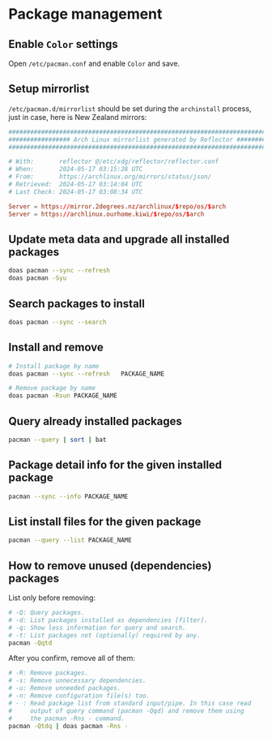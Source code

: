 * Package management

** Enable =Color= settings

Open =/etc/pacman.conf= and enable =Color= and save.


** Setup mirrorlist

=/etc/pacman.d/mirrorlist= should be set during the =archinstall= process, just in case, here is New Zealand mirrors: 

#+BEGIN_SRC conf
  ################################################################################
  ################# Arch Linux mirrorlist generated by Reflector #################
  ################################################################################

  # With:       reflector @/etc/xdg/reflector/reflector.conf
  # When:       2024-05-17 03:15:28 UTC
  # From:       https://archlinux.org/mirrors/status/json/
  # Retrieved:  2024-05-17 03:14:04 UTC
  # Last Check: 2024-05-17 03:08:34 UTC

  Server = https://mirror.2degrees.nz/archlinux/$repo/os/$arch
  Server = https://archlinux.ourhome.kiwi/$repo/os/$arch
#+END_SRC


** Update meta data and upgrade all installed packages

#+BEGIN_SRC bash
  doas pacman --sync --refresh  
  doas pacman -Syu
#+END_SRC


** Search packages to install

#+BEGIN_SRC bash
  doas pacman --sync --search  
#+END_SRC


** Install and remove

#+BEGIN_SRC bash
  # Install package by name
  doas pacman --sync --refresh   PACKAGE_NAME

  # Remove package by name
  doas pacman -Rsun PACKAGE_NAME
#+END_SRC


** Query already installed packages

#+BEGIN_SRC bash
  pacman --query | sort | bat
#+END_SRC


** Package detail info for the given installed package

#+BEGIN_SRC bash
  pacman --sync --info PACKAGE_NAME
#+END_SRC


** List install files for the given package

#+BEGIN_SRC bash
  pacman --query --list PACKAGE_NAME
#+END_SRC


** How to remove unused (dependencies) packages

List only before removing:

#+BEGIN_SRC bash
  # -Q: Query packages.
  # -d: List packages installed as dependencies [filter].
  # -q: Show less information for query and search.
  # -t: List packages not (optionally) required by any.
  pacman -Qqtd 
#+END_SRC


After you confirm, remove all of them:

#+BEGIN_SRC bash
  # -R: Remove packages.
  # -s: Remove unnecessary dependencies.
  # -u: Remove unneeded packages.
  # -n: Remove configuration file(s) too.
  # - : Read package list from standard input/pipe. In this case read
  #     output of query command (pacman -Qqd) and remove them using
  #     the pacman -Rns - command.
  pacman -Qtdq | doas pacman -Rns - 
#+END_SRC
